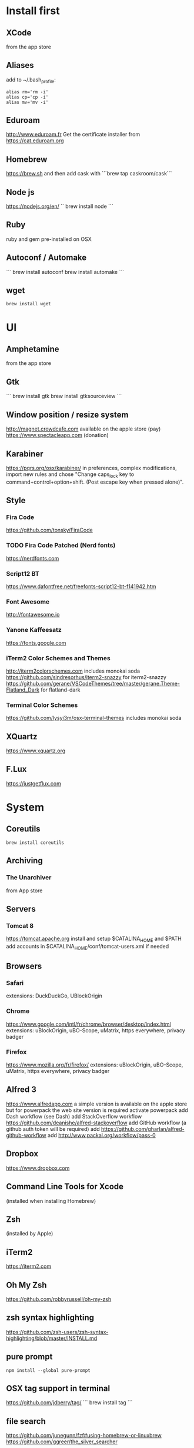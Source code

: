 * Install first
  :PROPERTIES:
  :ID:       551E18B2-42F3-422F-AD3C-5A47FF786734
  :END:

** XCode
   :PROPERTIES:
   :ID:       439EF31C-EBCF-44DD-947D-7C02F69864FC
   :END:
   from the app store
** Aliases
   :PROPERTIES:
   :ID:       42E7714D-DBCC-478C-BD6C-D1DDA262B640
   :END:
   add to ~/.bash_profile:
   #+BEGIN_SRC shell 
   alias rm='rm -i'
   alias cp='cp -i'
   alias mv='mv -i'   
   #+END_SRC
** Eduroam
   :PROPERTIES:
   :ID:       A6FA24BF-0E8C-45E9-B638-47B7CC3CD401
   :END:
http://www.eduroam.fr
Get the certificate installer from https://cat.eduroam.org

** Homebrew
   :PROPERTIES:
   :ID:       8F85DD06-399F-45F0-8789-19A5C966792D
   :END:
   https://brew.sh
   and then add cask with ```brew tap caskroom/cask```

** Node js
   :PROPERTIES:
   :ID:       94BE5CCB-ECC4-4DA4-9D30-C7A2DBEF4DA6
   :END:
https://nodejs.org/en/
``
brew install node
```

** Ruby
   :PROPERTIES:
   :ID:       40B4B235-5468-4071-AA82-CB5066F98ED3
   :END:
   ruby and gem pre-installed on OSX
** Autoconf / Automake
   :PROPERTIES:
   :ID:       D6566725-A104-4444-B336-86B2AC1CA40F
   :END:
```
brew install autoconf
brew install automake
```
** wget 
   :PROPERTIES:
   :ID:       EA39A9E3-FF87-4DC0-8AE4-F16AB5DF67C7
   :END:
   #+BEGIN_SRC shell
   brew install wget
   #+END_SRC
* UI 
  :PROPERTIES:
  :ID:       891BE4BF-A32B-4405-944D-04072180CC38
  :END:

** Amphetamine
   :PROPERTIES:
   :ID:       0E8E35CD-0AAF-4D32-BE87-5D3C5E819F91
   :END:
   from the app store
** Gtk
   :PROPERTIES:
   :ID:       2B7C34C9-CCEC-4BEC-85D3-BAFF1C47E116
   :END:
```
brew install gtk
brew install gtksourceview
```
** Window position / resize system
   :PROPERTIES:
   :ID:       3B9B6660-6181-4792-A3BD-52C1ABF812A3
   :END:
   http://magnet.crowdcafe.com
   available on the apple store (pay)
   https://www.spectacleapp.com (donation)

** Karabiner
   :PROPERTIES:
   :ID:       CA6B134F-C20B-4230-9583-92D86ADC837E
   :END:
https://pqrs.org/osx/karabiner/
in preferences, complex modifications, import new rules and chose
"Change caps_lock key to command+control+option+shift. (Post escape key when pressed alone)".

** Style
   :PROPERTIES:
   :ID:       020A923A-1B65-4CD6-B145-5E6C525607DF
   :END:

*** Fira Code
    :PROPERTIES:
    :ID:       CABF5F27-F0D3-41FF-9764-FA99960959E9
    :END:
https://github.com/tonsky/FiraCode

*** TODO Fira Code Patched (Nerd fonts)
    :PROPERTIES:
    :ID:       2742249E-A493-4467-9EEE-14E983560032
    :END:
https://nerdfonts.com
*** Script12 BT
    :PROPERTIES:
    :ID:       E3A038A8-3C5F-41F8-8C56-25B92930600E
    :END:
    https://www.dafontfree.net/freefonts-script12-bt-f141942.htm
*** Font Awesome
    :PROPERTIES:
    :ID:       E7F20963-C3C2-4A4D-A5E7-5288716ACB93
    :END:
http://fontawesome.io
*** Yanone Kaffeesatz
    :PROPERTIES:
    :ID:       28650D78-3DE6-4F8E-AFD3-7D513DFC38C0
    :END:
https://fonts.google.com
*** iTerm2 Color Schemes and Themes
    :PROPERTIES:
    :ID:       621C9522-0693-4675-A130-5B80F49EF348
    :END:
http://iterm2colorschemes.com includes monokai soda
https://github.com/sindresorhus/iterm2-snazzy for iterm2-snazzy
https://github.com/gerane/VSCodeThemes/tree/master/gerane.Theme-Flatland_Dark for flatland-dark

*** Terminal Color Schemes
    :PROPERTIES:
    :ID:       C7E8695D-DBA0-4F9F-9DAF-FE1FE9D95C1D
    :END:
https://github.com/lysyi3m/osx-terminal-themes includes monokai soda

** XQuartz
   :PROPERTIES:
   :ID:       16C74F13-74FA-47E6-9826-335F0E045904
   :END:
   https://www.xquartz.org

** F.Lux
   :PROPERTIES:
   :ID:       80D173CA-499B-4C8B-8D86-FF7491DBE6B6
   :END:
   https://justgetflux.com
* System 
  :PROPERTIES:
  :ID:       B6DEE1F5-2ADD-4307-9CBE-EB093FCB8650
  :END:

** Coreutils
   :PROPERTIES:
   :ID:       A75BE638-C788-4795-856E-484A1F6BB429
   :END:
   #+BEGIN_SRC 
   brew install coreutils
   #+END_SRC
** Archiving
   :PROPERTIES:
   :ID:       CB472A01-2ACD-48C3-9854-FEDC8580E97F
   :END:
*** The Unarchiver
    :PROPERTIES:
    :ID:       3087F954-1811-4887-B0BE-F612F130681B
    :END:
    from App store
** Servers
   :PROPERTIES:
   :ID:       7023B86E-7F63-49EE-BFB6-9070B4D10681
   :END:
*** Tomcat 8
    :PROPERTIES:
    :ID:       6E9AAFB6-46FE-4CF4-94D4-E1311A4279FE
    :END:
https://tomcat.apache.org
install and setup $CATALINA_HOME and $PATH
add accounts in $CATALINA_HOME/conf/tomcat-users.xml if needed
** Browsers
   :PROPERTIES:
   :ID:       AE82FC8A-7DA5-4201-BD16-701AE7D69C38
   :END:

*** Safari
    :PROPERTIES:
    :ID:       C135F0D0-33E2-4D6B-BE40-E6084121356F
    :END:
extensions: DuckDuckGo, UBlockOrigin

*** Chrome
    :PROPERTIES:
    :ID:       A391C4E7-4BC8-4778-B3E7-83492247BD9C
    :END:
https://www.google.com/intl/fr/chrome/browser/desktop/index.html
extensions: uBlockOrigin, uBO-Scope, uMatrix, https everywhere, privacy badger

*** Firefox 
    :PROPERTIES:
    :ID:       F1BE8CE7-9DD5-4E3D-9445-4943A33068A1
    :END:
https://www.mozilla.org/fr/firefox/
extensions: uBlockOrigin, uBO-Scope, uMatrix, https everywhere, privacy badger

** Alfred 3
   :PROPERTIES:
   :ID:       4D041E50-32B3-44D3-B829-E64A953C7E02
   :END:
https://www.alfredapp.com
a simple version is available on the apple store but for powerpack the web site version is required
activate powerpack
add Dash workflow (see Dash)
add StackOverflow workflow https://github.com/deanishe/alfred-stackoverflow
add GitHub workflow (a github auth token will be required)
add https://github.com/gharlan/alfred-github-workflow
add http://www.packal.org/workflow/pass-0
** Dropbox
   :PROPERTIES:
   :ID:       1CA48597-F903-449A-AE8F-2F30896392E7
   :END:
https://www.dropbox.com

** Command Line Tools for Xcode
   :PROPERTIES:
   :ID:       65FA8173-C3CC-468D-8060-D8345AF0ACEF
   :END:
(installed when installing Homebrew)

** Zsh
   :PROPERTIES:
   :ID:       46BBC570-26B2-4992-AA70-12BDBA4D487C
   :END:
(installed by Apple)

** iTerm2
   :PROPERTIES:
   :ID:       34475225-CEFC-451F-868A-FCC9E463227E
   :END:
https://iterm2.com

** Oh My Zsh
   :PROPERTIES:
   :ID:       4C0E4845-A7C6-4CCC-912E-1FFCACB6D86C
   :END:
https://github.com/robbyrussell/oh-my-zsh
** zsh syntax highlighting
   :PROPERTIES:
   :ID:       B92BC8F1-B8E8-439A-8B02-5B497740E0A7
   :END:
   https://github.com/zsh-users/zsh-syntax-highlighting/blob/master/INSTALL.md
** pure prompt
   :PROPERTIES:
   :ID:       1CB13473-1CC8-4B3F-936A-96031B601BE7
   :END:
   #+BEGIN_SRC 
   npm install --global pure-prompt
   #+END_SRC
** OSX tag support in terminal
   :PROPERTIES:
   :ID:       E65CFD10-4320-4197-87E0-EAC9D36AB1F8
   :END:
https://github.com/jdberry/tag/
```
brew install tag
```
** file search
   :PROPERTIES:
   :ID:       1D9C3FB0-D085-4A4A-A636-501C49F143D1
   :END:
https://github.com/junegunn/fzf#using-homebrew-or-linuxbrew
https://github.com/ggreer/the_silver_searcher

** tern
   :PROPERTIES:
   :ID:       0F497F14-8123-4D8D-8762-E60EE3B49C0B
   :END:
```
npm install -g tern
```

** fkill
   :PROPERTIES:
   :ID:       D31D52B5-8BC7-43A4-803D-B5AE9C2D7748
   :END:
   #+BEGIN_SRC 
    npm install --global fkill-cli
   #+END_SRC

** Jekyll
   :PROPERTIES:
   :ID:       CE63AA15-6AFA-4627-B596-F5B1CED8B538
   :END:
   ```
   sudo gem install jekyll bundler
   ```
   note: when in a Jekyll project, one may have to run ```bundle install``` to install missing gems.
   note: in case of a problem with nokogiri, read https://stackoverflow.com/questions/24091869/installing-nokogiri-on-osx-10-10-yosemite
** GPG
   :PROPERTIES:
   :ID:       C3B4543B-A53B-4044-B7D3-A01B3DA216A2
   :END:
   https://gpgtools.org
   check also that gpg-agent is installed (else can be using homebrew)
** GUI for GPG
   :PROPERTIES:
   :ID:       70979B32-B904-4964-A140-F9877A54926C
   :END:
   #+BEGIN_SRC 
   brew install pinentry-mac
   #+END_SRC
** Keybase
   :PROPERTIES:
   :ID:       C7ACF4EF-A9DB-4115-B7B7-95887B873531
   :END:
   https://keybase.io/docs/the_app/install_macos
   https://www.docker.com/community-edition
   it seems there is also a solution with homebrew + others, see
   https://penandpants.com/2014/03/09/docker-via-homebrew/
   https://nickcharlton.net/posts/docker-via-homebrew.html
** Mosh
   :PROPERTIES:
   :ID:       85F67758-C819-4C17-A924-8C9FBE1BF3C0
   :END:
  #+BEGIN_SRC 
  brew install mosh
  #+END_SRC 
** Pass
   :PROPERTIES:
   :ID:       2E00444F-CF34-429E-9950-316804327CAB
   :END:
   #+BEGIN_SRC 
   brew install pass
   #+END_SRC
** Bat
   :PROPERTIES:
   :ID:       2FC9FAC8-0C25-491B-BCDA-FE1FF7AE5896
   :END:
   #+BEGIN_SRC 
   brew install bat
   #+END_SRC
** cloc
   :PROPERTIES:
   :ID:       19EEEDA8-D688-468B-BA47-D413284FC951
   :END:
   #+BEGIN_SRC 
   brew install cloc  
   brew install tokei
   #+END_SRC
* Development
  :PROPERTIES:
  :ID:       0348B28A-FD9B-4798-BC6A-2DE033C3D08C
  :END:

** Doxygen
   :PROPERTIES:
   :ID:       7ED51B7E-AD5D-4C9C-B437-92205022399D
   :END:
   #+BEGIN_SRC 
   brew install doxygen
   #+END_SRC
** IDE
   :PROPERTIES:
   :ID:       BAE4E90D-6C84-4AC4-9505-2356B1118184
   :END:

*** Atom
    :PROPERTIES:
    :ID:       342BB63A-67BF-46F1-B8DE-40273D455120
    :END:
    https://atom.io
    packages: language-idris
    theme: One Dark
*** Vim
    :PROPERTIES:
    :ID:       174F1552-472F-4863-8FA6-8F1AAE67C209
    :END:
    #+BEGIN_SRC 
    brew install vim --with-lua
    # https://github.com/tpope/vim-pathogen
    mkdir -p ~/.vim/autoload ~/.vim/bundle && \
       curl -LSso ~/.vim/autoload/pathogen.vim https://tpo.pe/pathogen.vim
    #+END_SRC
*** Spacevim (REMOVED)
    :PROPERTIES:
    :ID:       A7D4B367-757D-4EE9-BF42-02D0A86930D0
    :END:
    #+BEGIN_SRC 
    curl -sLf https://spacevim.org/install.sh | bash
    #+END_SRC
*** Macvim
    :PROPERTIES:
    :ID:       9E3606ED-CF50-486B-A8AA-360785406655
    :END:
    #+BEGIN_SRC 
    brew install macvim
    #+END_SRC
*** Macdown
    :PROPERTIES:
    :ID:       A05BE607-6F8B-4ACD-BA3B-293269D7645A
    :END:
    ```brew cask install macdown```
*** Emacs / Spacemacs
    :PROPERTIES:
    :ID:       41FB041C-B277-4416-A197-2EA4C9EED84C
    :END:
https://www.emacswiki.org/emacs/EmacsForMacOS
https://github.com/d12frosted/homebrew-emacs-plus
```
brew tap d12frosted/emacs-plus
brew install emacs-plus
```
http://spacemacs.org
```git clone https://github.com/syl20bnr/spacemacs ~/.emacs.d```
copy configuration

*** TODO Visual Studio Code
    :PROPERTIES:
    :ID:       6F835014-B56A-4051-A40E-AD2BD2CE78DF
    :END:
https://code.visualstudio.
update configuration file
extensions:
vim, vscode-icons, org mode,
dash, plantuml,
TODO highlight, git history, visual studio code commitizen support,
language support for java, java extension pack, debugger for java, 
python
antlr4 grammar syntax support
latex workshop, code spell checker + french add on
TODO: experiment language tool

*** IntelliJ IDEA
    :PROPERTIES:
    :ID:       F9F58C52-8C65-475F-A0E0-25692E410E76
    :END:
https://www.jetbrains.com/idea/
https://darekkay.com/blog/monokai-theme-intellij/

*** CLion
    :PROPERTIES:
    :ID:       6D5BCF2B-E503-4EA3-BA11-A5162681DA36
    :END:
    https://www.jetbrains.com/clion/
*** Eclipse
    :PROPERTIES:
    :ID:       DD85E82E-9259-4E63-9AC2-E5EA9670ECC3
    :END:
Eclipse IDE for Java and DSL Developers
https://www.eclipse.org/downloads/eclipse-packages/

*** Style
    :PROPERTIES:
    :ID:       3E4D449E-5E8A-4062-98BA-7656C6968AD3
    :END:
    https://medium.com/@zamamohammed/multiple-fonts-alternative-to-operator-mono-in-vscode-7745b52120a0
    https://medium.com/@docodemore/an-alternative-to-operator-mono-font-6e5d040e1c7e
** VCS
   :PROPERTIES:
   :ID:       1C7067B8-5F79-466C-833A-D22C9457D530
   :END:
*** Git
    :PROPERTIES:
    :ID:       7D8BA40F-1BFA-4E1F-829D-D21604A3A960
    :END:
(installed by Apple)
.gitconfig and .gitignore_global configuration files

*** Hub
    :PROPERTIES:
    :ID:       799E235E-DCC0-4F1F-9473-11ED728C169C
    :END:
```
brew install hub

```
add to ~/.bash_profile
```
alias git=hub
```

*** Sourcetree
    :PROPERTIES:
    :ID:       682FC8C0-89CA-4C61-BAA1-7B105AC5BF05
    :END:
https://www.sourcetreeapp.com

*** Commitizen
    :PROPERTIES:
    :ID:       F392C85F-4CB7-43C8-95E7-704341ABEE00
    :END:
http://commitizen.github.io/cz-cli/
```
npm install -g commitizen
npm install -g cz-conventional-changelog
echo '{ "path": "cz-conventional-changelog" }' > ~/.czrc
```

** Build
   :PROPERTIES:
   :ID:       F784C008-A6DF-4F77-BC95-F1EB5D111BD6
   :END:
*** Gradle
    :PROPERTIES:
    :ID:       8F02DD14-8CF8-4885-8440-F28111C50146
    :END:
```brew install gradle```

*** Maven
    :PROPERTIES:
    :ID:       0A8D8CA4-03B2-4C74-9FB2-CEA25DAE5B40
    :END:
```brew install maven```

** Java
   :PROPERTIES:
   :ID:       445A88EE-02F5-4B45-B634-2F691A43C95F
   :END:
http://www.oracle.com/technetwork/java/javase/downloads/index.html
Java SE 8u152 

** Ocaml
   :PROPERTIES:
   :ID:       C5DFE343-14CA-422D-B96D-F68A359A788A
   :END:
```
brew install ocaml
brew install opam
cd $HOME
opam init
eval `opam config env`
opam install menhir
opam install ocamlgraph
opam install camlzip
opam install lablgtk
opam install conf-gtksourceview
```

** Haskell
   :PROPERTIES:
   :ID:       07404342-F9E8-4947-8523-ADF42CE87264
   :END:
*** Stack
    :PROPERTIES:
    :ID:       B571F1F6-9814-4A32-8A1F-7DF45C9BA04E
    :END:
https://docs.haskellstack.org/en/stable/README/
try ```brew install haskell-stack```
if it begins to compile all then rather use ```curl -sSL https://get.haskellstack.org/ | sh```
note that "The Homebrew formula and bottles are unofficial and lag slightly behind new Stack releases, but tend to be updated within a day or two.".
install GHC using ```stack setup```
*** Summoner
    :PROPERTIES:
    :ID:       62E8B3C2-A8F2-4881-A80E-46F03A3D879D
    :END:
    #+BEGIN_SRC 
    stack install summoner --resolver nightly-2018-06-01
    #+END_SRC
    see https://github.com/kowainik/summoner
*** Haskell tools
    :PROPERTIES:
    :ID:       EB8CB7A9-3D0D-4B35-BD0A-A0CC1102BCF7
    :END:
install apply-refact, hlint, hindent, stylish-haskell, hasktags, hoogle, ghc-mod, intero
this can be done using ```stack install <name>```
all is installed in ~/.local/bin so add this to your PATH 
*** Haskell layer for spacemacs
    :PROPERTIES:
    :ID:       57BE0BB9-11AD-455C-A195-D61392309EA0
    :END:
http://spacemacs.org/layers/+lang/haskell/README.html
see spacemacs configuration file
*** Haskell for Visual Studio Code
    :PROPERTIES:
    :ID:       C6EE8C03-DE54-4C16-8B4D-343B80E29299
    :END:
https://marketplace.visualstudio.com/items?itemName=Vans.haskero
install haskell syntax highlighting, haskell-linter, haskero, hindent format, hoogle-vscode, stylish-haskell,
** Eta
   :PROPERTIES:
   :ID:       97B7B173-E69A-4757-8D83-D1B90247FD30
   :END:
   #+BEGIN_SRC 
   git clone https://github.com/typelead/eta-init
   cd eta-init
   ./gradlew run
   #+END_SRC
** Rust
   :PROPERTIES:
   :ID:       F391DCE3-8D69-4D9F-8487-B4A73E11DDFD
   :END:
   #+BEGIN_SRC 
   curl https://sh.rustup.rs -sSf | sh
   #+END_SRC
** Kotlin
   :PROPERTIES:
   :ID:       58B484AB-4C69-4638-B0AB-6C5A42098A1E
   :END:
   #+BEGIN_SRC 
   brew install kotlin
   #+END_SRC
** Scala
   :PROPERTIES:
   :ID:       64C8F546-F5A8-4075-9220-77E8F60AFD84
   :END:
   #+BEGIN_SRC 
   brew install scala
   #+END_SRC
** Python3
   :PROPERTIES:
   :ID:       44FC4058-9F9E-459A-B488-281161A7065E
   :END:
```brew install python3```

** Typescript
   :PROPERTIES:
   :ID:       0CF12C0A-3BAD-4066-8D96-2F6382D59EC5
   :END:
http://www.typescriptlang.org
```
npm i -g typescript
```
** Visual Studio Code development
   :PROPERTIES:
   :ID:       8175A9A0-B844-432D-9F20-DB0AB9C472D1
   :END:
```
npm i -g vsce
```
** JS libs
   :PROPERTIES:
   :ID:       A4E9A261-E1D3-4978-8DD0-C9EA1D188BA9
   :END:
*** railroad diagrams
    :PROPERTIES:
    :ID:       18314689-37C6-4461-80DE-41A3EE5E1B77
    :END:
```
npm i -g railroad-diagrams
```
*** d3
    :PROPERTIES:
    :ID:       B2818BE0-08CC-438B-ACFF-7D14096F274B
    :END:
```
npm i -g d3
```
*** antlr
    :PROPERTIES:
    :ID:       90A9FE48-9447-48A9-A3D7-16224C70FAF3
    :END:
```
brew install antlr
npm i -g antlr4-graps
npm i -g antlr4ts
```
*** js-beautify
    :PROPERTIES:
    :ID:       C55FC26B-5D47-43DE-835B-C9240A97A628
    :END:
    ```npm i -g js-beautify```
** Dash
   :PROPERTIES:
   :ID:       F0CC925C-3678-4F9F-8525-49B29723EDF2
   :END:
https://kapeli.com/dash
activate licence
download docs
activate the Alfred workflow in preferences/integration
** PlantUML
   :PROPERTIES:
   :ID:       1C918CE0-DAF1-4709-A122-4FEFE434FEA5
   :END:
http://plantuml.com
```
brew install plantuml
```

** CMake
   :PROPERTIES:
   :ID:       C3763A90-BFB8-4D1D-9047-216EE28B9706
   :END:
   #+BEGIN_SRC 
   brew install cmake
   #+END_SRC
* Formal
  :PROPERTIES:
  :ID:       A8F32837-F41D-41C8-88A6-8D5F24F9EE35
  :END:

** Coq
   :PROPERTIES:
   :ID:       13576DDD-FADC-497F-8709-BF097BB531A6
   :END:
```
brew install coq
```
** Z3
   :PROPERTIES:
   :ID:       4DEE7B06-0A2B-4BDC-8ECF-5CD58610375E
   :END:
```
brew install z3
```
** CVC4
   :PROPERTIES:
   :ID:       847D4E97-84F8-4D3C-836A-2B29F646D31C
   :END:
```
brew tap cvc4/cvc4
brew install cvc4/cvc4/cvc4
```
** Isabelle
   :PROPERTIES:
   :ID:       5A762924-821E-40D2-A654-844C3F36B9D8
   :END:
http://isabelle.in.tum.de (Isabelle2017)
```
export PATH=$PATH:/Applications/Isabelle2017.app/Isabelle/bin
```
TLAPS includes Isabelle2011 but it has an issue (warning wrt Java6 missing)

** Why3
   :PROPERTIES:
   :ID:       B92C2B0E-7E66-457E-9E38-D3D40A1516C9
   :END:
```
opam install why3
```
to configure after installation of provers:
```
rm /Users/pascalpoizat/.why3.conf
why3 config --detect
```

** TLA+
   :PROPERTIES:
   :ID:       6800B1EA-77F1-4674-888B-47EB628E65AD
   :END:
http://lamport.azurewebsites.net/tla/toolbox.html#downloading
http://tla.msr-inria.inria.fr/tlaps/content/Download/Binaries.html
in /usr/local/lib/tlaps/bin do ````rm -f z3 ; ln -f /usr/local/bin/z3 z3``

** CADP
   :PROPERTIES:
   :ID:       8192E17A-D8BB-426F-AAD5-25EBB821FF2B
   :END:
   #+BEGIN_SRC 
   wget ftp://ftp.inrialpes.fr/pub/vasy/cadp/installator.mac64/installator.shar
   #+END_SRC
   http://cadp.inria.fr/macOS.html
** Maude
   :PROPERTIES:
   :ID:       42C62DC4-3EB2-4F82-A0E2-4F13D4D5B5D2
   :END:
   http://maude.cs.illinois.edu/w/index.php?title=Maude_Tools
   get core maude + full maude
** Uppaal
   :PROPERTIES:
   :ID:       BB17507E-0F12-4559-9C47-B1C051373235
   :END:
   http://uppaal.org
* Edition
  :PROPERTIES:
  :ID:       85799D9D-A7DA-4701-AC4C-FF0BE5201A83
  :END:

** LaTeX
   :PROPERTIES:
   :ID:       41D55C6F-CCF8-4364-A177-017458B2C540
   :END:
   https://www.tug.org/mactex/mactex-download.html
   #+BEGIN_SRC 
   brew cask install mactex
   #+END_SRC
** lhs2tex
   :PROPERTIES:
   :ID:       62F8CD1B-494B-4758-9695-DBD02ADA2D67
   :END:
   #+BEGIN_SRC shell
   stack install lhs2tex
   #+END_SRC

** gnuplot
   :PROPERTIES:
   :ID:       794D4719-35AC-47EF-AE72-44F5DB03522E
   :END:
   #+BEGIN_SRC 
   brew install gnuplot
   #+END_SRC
** highlight
   :PROPERTIES:
   :ID:       0BE025C1-162B-4822-A53F-2840681348FB
   :END:
   #+BEGIN_SRC 
   brew install highlight
   #+END_SRC
** pygments
   :PROPERTIES:
   :ID:       819037E5-805F-4DBB-AC84-EC64B71B3316
   :END:
   #+BEGIN_SRC 
   sudo easy_install Pygments
   #+END_SRC
* Bureautique
  :PROPERTIES:
  :ID:       716ADC57-A6D0-4BB6-82BB-B1E89A4E0E53
  :END:

** Libre Office
   :PROPERTIES:
   :ID:       F161A2CC-E7BC-4D21-9808-A5675A6784A6
   :END:
https://fr.libreoffice.org
https://extensions.libreoffice.org/extensions/libo_plantuml

** Omnigraffle
   :PROPERTIES:
   :ID:       EB26DCC8-72EA-4C9F-B66A-CBD069B3452D
   :END:
Achat via le site education puis https://www.omnigroup.com/download

* Fun
  :PROPERTIES:
  :ID:       BA68D0A2-A35D-4FD3-9DD4-57E8FDD0F464
  :END:

** mps-youtube
   :PROPERTIES:
   :ID:       21037F01-7229-476F-A0A5-AC5B993D5519
   :END:
https://github.com/mps-youtube/mps-youtube

** wallpapers
   :PROPERTIES:
   :ID:       ADEAA9F4-F6ED-4C35-99FC-0A7A08A61075
   :END:
http://www.simonstalenhag.se
